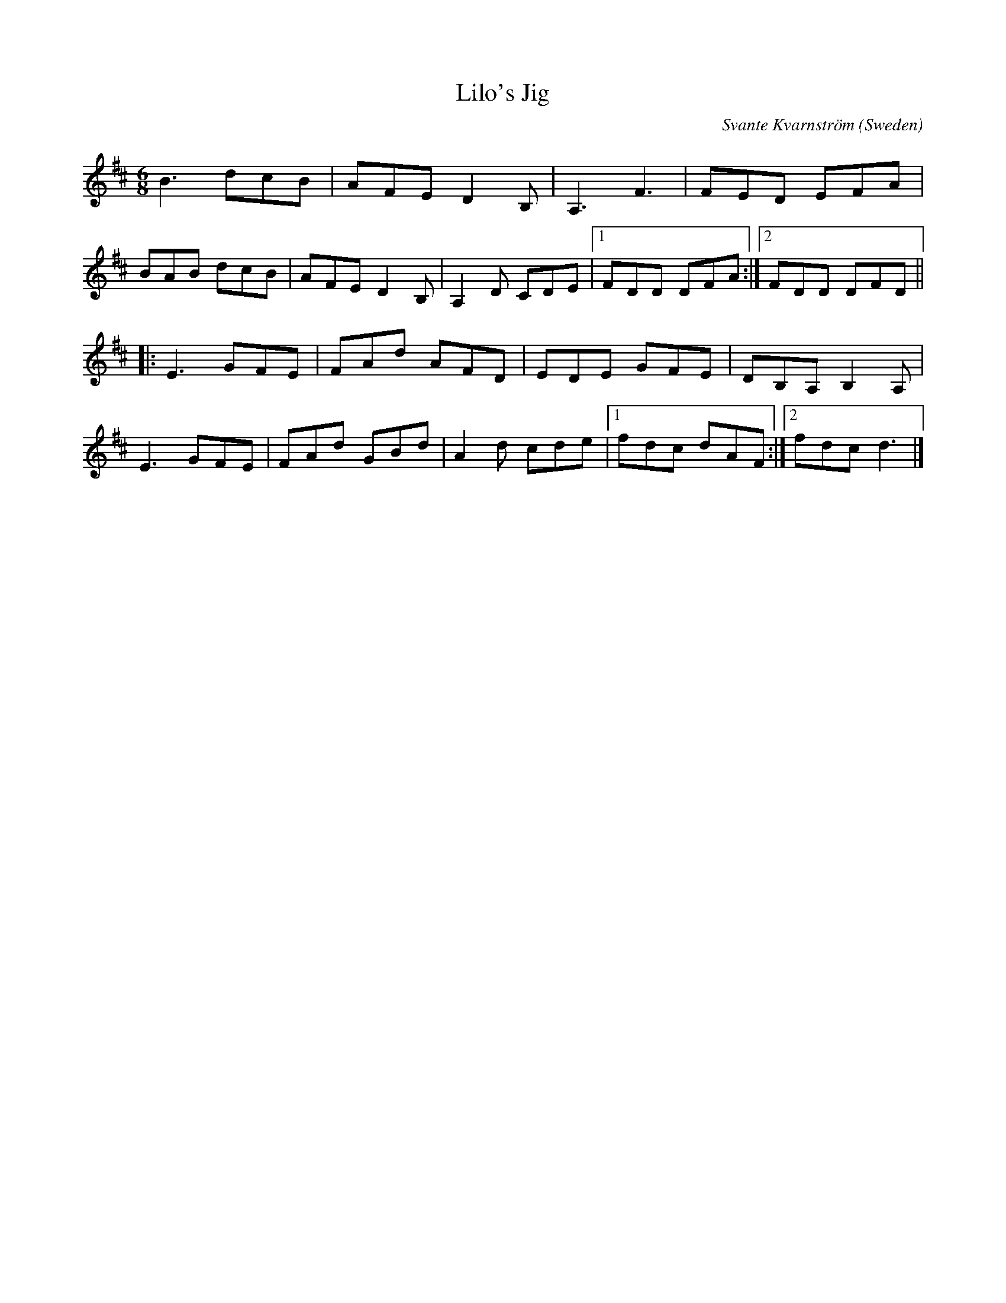 X:250
T:Lilo's Jig
C:Svante Kvarnström
O:Sweden
H:Lilo is one of the Hellsing family's very friendly border collies.
Z:Svante Kvarnström
R:jig
M:6/8
L:1/8
K:D
B3 dcB|AFE D2B,|A,3 F3|FED EFA|
BAB dcB|AFE D2B,|A,2 D CDE|1FDD DFA:|2FDD DFD||
|:E3 GFE|FAd AFD|EDE GFE|DB,A, B,2A,|
E3 GFE|FAd GBd|A2d cde|1fdc dAF:|2fdc d3|]
